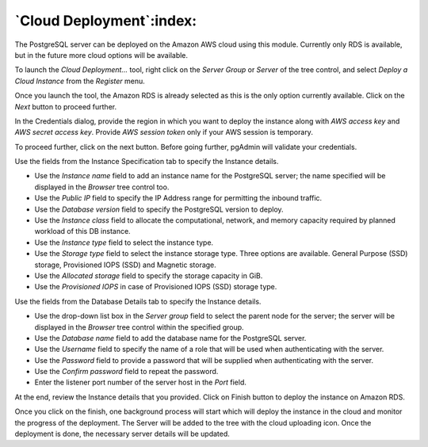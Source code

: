 .. _cloud_deployment:

******************************
`Cloud Deployment`:index:
******************************

The PostgreSQL server can be deployed on the Amazon AWS cloud using this module.
Currently only RDS is available, but in the future more cloud options will be available.

To launch the *Cloud Deployment...* tool, right click on the *Server Group* or *Server* of the tree control, and select
*Deploy a Cloud Instance* from the *Register* menu.

.. image:: images/cloud_deployment_provider.png
    :alt: Cloud Deployment Provider
    :align: center

Once you launch the tool, the Amazon RDS is already selected as this is the only option currently available.
Click on the *Next* button to proceed further.

.. image:: images/cloud_deployment_credentials.png
    :alt: Cloud Deployment Provider
    :align: center

In the Credentials dialog, provide the region in which you want to deploy the instance along with
*AWS access key* and *AWS secret access key*.
Provide *AWS session token* only if your AWS session is temporary.

To proceed further, click on the next button. Before going further, pgAdmin will validate your credentials.

.. image:: images/cloud_deployment_instance.png
    :alt: Cloud Deployment Provider
    :align: center

Use the fields from the Instance Specification tab to specify the Instance details.

* Use the *Instance name* field to add an instance name for the PostgreSQL server; the name
  specified will be displayed in the *Browser* tree control too.

* Use the *Public IP* field to specify the IP Address range for permitting the inbound traffic.

* Use the *Database version* field to specify the PostgreSQL version to deploy.

* Use the *Instance class* field to allocate the computational, network, and memory capacity required by planned workload of this DB instance.

* Use the *Instance type* field to select the instance type.

* Use the *Storage type* field to select the instance storage type. Three options are available. General Purpose (SSD) storage, Provisioned IOPS (SSD) and Magnetic storage.

* Use the *Allocated storage* field to specify the storage capacity in GiB.

* Use the *Provisioned IOPS* in case of  Provisioned IOPS (SSD) storage type.

.. image:: images/cloud_deployment_database.png
    :alt: Cloud Deployment Provider
    :align: center

Use the fields from the Database Details tab to specify the Instance details.

* Use the drop-down list box in the *Server group* field to select the parent
  node for the server; the server will be displayed in the *Browser* tree
  control within the specified group.

* Use the *Database name* field to add the database name for the PostgreSQL server.

* Use the *Username* field to specify the name of a role that will be used when
  authenticating with the server.

* Use the *Password* field to provide a password that will be supplied when
  authenticating with the server.

* Use the *Confirm password* field to repeat the password.

* Enter the listener port number of the server host in the *Port* field.

.. image:: images/cloud_deployment_review.png
    :alt: Cloud Deployment Provider
    :align: center

At the end, review the Instance details that you provided. Click on Finish button to deploy the instance on Amazon RDS.

.. image:: images/cloud_deployment_tree.png
    :alt: Cloud Deployment Provider
    :align: center

Once you click on the finish, one background process will start which will deploy the instance in the cloud
and monitor the progress of the deployment. The Server will be added to the tree with the cloud uploading icon.
Once the deployment is done, the necessary server details will be updated.
